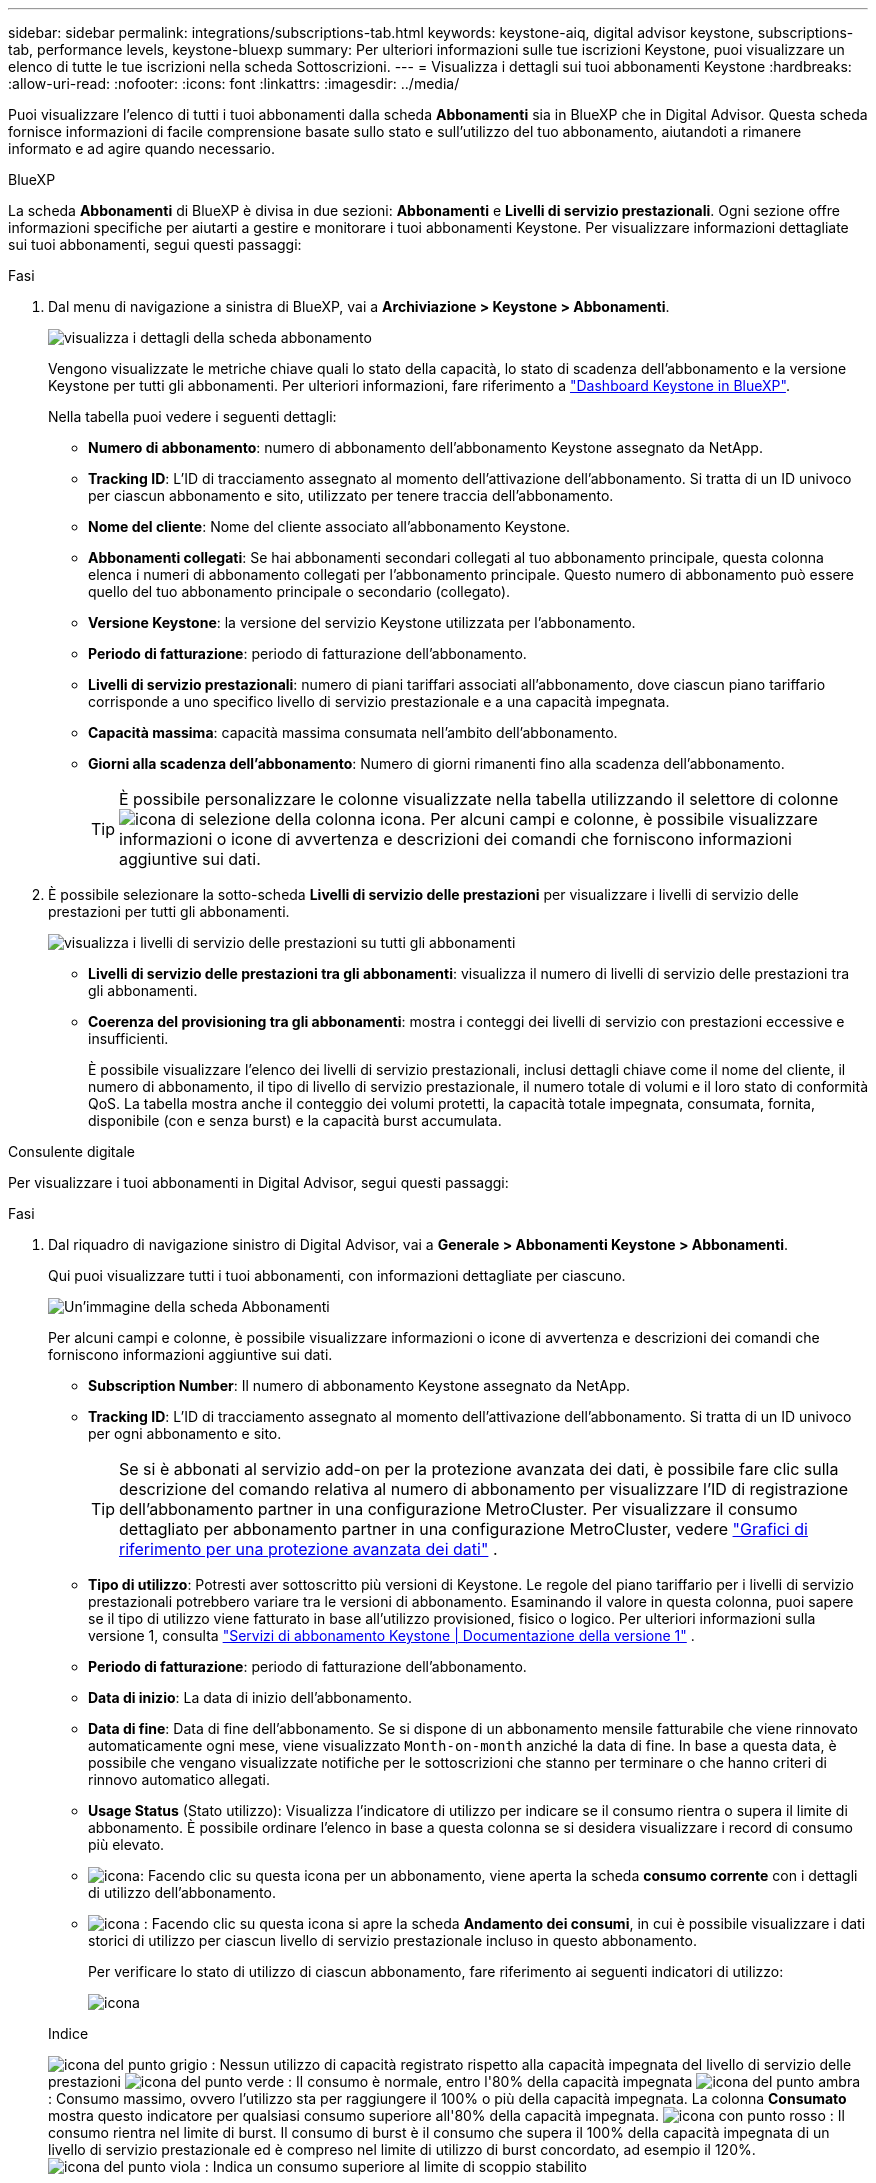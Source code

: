 ---
sidebar: sidebar 
permalink: integrations/subscriptions-tab.html 
keywords: keystone-aiq, digital advisor keystone, subscriptions-tab, performance levels, keystone-bluexp 
summary: Per ulteriori informazioni sulle tue iscrizioni Keystone, puoi visualizzare un elenco di tutte le tue iscrizioni nella scheda Sottoscrizioni. 
---
= Visualizza i dettagli sui tuoi abbonamenti Keystone
:hardbreaks:
:allow-uri-read: 
:nofooter: 
:icons: font
:linkattrs: 
:imagesdir: ../media/


[role="lead"]
Puoi visualizzare l'elenco di tutti i tuoi abbonamenti dalla scheda *Abbonamenti* sia in BlueXP che in Digital Advisor. Questa scheda fornisce informazioni di facile comprensione basate sullo stato e sull'utilizzo del tuo abbonamento, aiutandoti a rimanere informato e ad agire quando necessario.

[role="tabbed-block"]
====
.BlueXP
--
La scheda *Abbonamenti* di BlueXP è divisa in due sezioni: *Abbonamenti* e *Livelli di servizio prestazionali*. Ogni sezione offre informazioni specifiche per aiutarti a gestire e monitorare i tuoi abbonamenti Keystone. Per visualizzare informazioni dettagliate sui tuoi abbonamenti, segui questi passaggi:

.Fasi
. Dal menu di navigazione a sinistra di BlueXP, vai a *Archiviazione > Keystone > Abbonamenti*.
+
image:bxp-subscription- list.png["visualizza i dettagli della scheda abbonamento"]

+
Vengono visualizzate le metriche chiave quali lo stato della capacità, lo stato di scadenza dell'abbonamento e la versione Keystone per tutti gli abbonamenti. Per ulteriori informazioni, fare riferimento a link:../integrations/keystone-bluexp.html["Dashboard Keystone in BlueXP"].

+
Nella tabella puoi vedere i seguenti dettagli:

+
** *Numero di abbonamento*: numero di abbonamento dell'abbonamento Keystone assegnato da NetApp.
** *Tracking ID*: L'ID di tracciamento assegnato al momento dell'attivazione dell'abbonamento. Si tratta di un ID univoco per ciascun abbonamento e sito, utilizzato per tenere traccia dell'abbonamento.
** *Nome del cliente*: Nome del cliente associato all'abbonamento Keystone.
** *Abbonamenti collegati*: Se hai abbonamenti secondari collegati al tuo abbonamento principale, questa colonna elenca i numeri di abbonamento collegati per l'abbonamento principale. Questo numero di abbonamento può essere quello del tuo abbonamento principale o secondario (collegato).
** *Versione Keystone*: la versione del servizio Keystone utilizzata per l'abbonamento.
** *Periodo di fatturazione*: periodo di fatturazione dell'abbonamento.
** *Livelli di servizio prestazionali*: numero di piani tariffari associati all'abbonamento, dove ciascun piano tariffario corrisponde a uno specifico livello di servizio prestazionale e a una capacità impegnata.
** *Capacità massima*: capacità massima consumata nell'ambito dell'abbonamento.
** *Giorni alla scadenza dell'abbonamento*: Numero di giorni rimanenti fino alla scadenza dell'abbonamento.
+

TIP: È possibile personalizzare le colonne visualizzate nella tabella utilizzando il selettore di colonne image:column-selector.png["icona di selezione della colonna"] icona. Per alcuni campi e colonne, è possibile visualizzare informazioni o icone di avvertenza e descrizioni dei comandi che forniscono informazioni aggiuntive sui dati.



. È possibile selezionare la sotto-scheda *Livelli di servizio delle prestazioni* per visualizzare i livelli di servizio delle prestazioni per tutti gli abbonamenti.
+
image:bxp-performance-levels.png["visualizza i livelli di servizio delle prestazioni su tutti gli abbonamenti"]

+
** *Livelli di servizio delle prestazioni tra gli abbonamenti*: visualizza il numero di livelli di servizio delle prestazioni tra gli abbonamenti.
** *Coerenza del provisioning tra gli abbonamenti*: mostra i conteggi dei livelli di servizio con prestazioni eccessive e insufficienti.
+
È possibile visualizzare l'elenco dei livelli di servizio prestazionali, inclusi dettagli chiave come il nome del cliente, il numero di abbonamento, il tipo di livello di servizio prestazionale, il numero totale di volumi e il loro stato di conformità QoS. La tabella mostra anche il conteggio dei volumi protetti, la capacità totale impegnata, consumata, fornita, disponibile (con e senza burst) e la capacità burst accumulata.





--
.Consulente digitale
--
Per visualizzare i tuoi abbonamenti in Digital Advisor, segui questi passaggi:

.Fasi
. Dal riquadro di navigazione sinistro di Digital Advisor, vai a *Generale > Abbonamenti Keystone > Abbonamenti*.
+
Qui puoi visualizzare tutti i tuoi abbonamenti, con informazioni dettagliate per ciascuno.

+
image:all-subs-3.png["Un'immagine della scheda Abbonamenti"]

+
Per alcuni campi e colonne, è possibile visualizzare informazioni o icone di avvertenza e descrizioni dei comandi che forniscono informazioni aggiuntive sui dati.

+
** *Subscription Number*: Il numero di abbonamento Keystone assegnato da NetApp.
** *Tracking ID*: L'ID di tracciamento assegnato al momento dell'attivazione dell'abbonamento. Si tratta di un ID univoco per ogni abbonamento e sito.
+

TIP: Se si è abbonati al servizio add-on per la protezione avanzata dei dati, è possibile fare clic sulla descrizione del comando relativa al numero di abbonamento per visualizzare l'ID di registrazione dell'abbonamento partner in una configurazione MetroCluster. Per visualizzare il consumo dettagliato per abbonamento partner in una configurazione MetroCluster, vedere link:../integrations/consumption-tab.html#reference-charts-for-advanced-data-protection-for-metrocluster["Grafici di riferimento per una protezione avanzata dei dati"] .

** *Tipo di utilizzo*: Potresti aver sottoscritto più versioni di Keystone. Le regole del piano tariffario per i livelli di servizio prestazionali potrebbero variare tra le versioni di abbonamento. Esaminando il valore in questa colonna, puoi sapere se il tipo di utilizzo viene fatturato in base all'utilizzo provisioned, fisico o logico. Per ulteriori informazioni sulla versione 1, consulta  https://docs.netapp.com/us-en/keystone/index.html["Servizi di abbonamento Keystone | Documentazione della versione 1"^] .
** *Periodo di fatturazione*: periodo di fatturazione dell'abbonamento.
** *Data di inizio*: La data di inizio dell'abbonamento.
** *Data di fine*: Data di fine dell'abbonamento. Se si dispone di un abbonamento mensile fatturabile che viene rinnovato automaticamente ogni mese, viene visualizzato `Month-on-month` anziché la data di fine. In base a questa data, è possibile che vengano visualizzate notifiche per le sottoscrizioni che stanno per terminare o che hanno criteri di rinnovo automatico allegati.
** *Usage Status* (Stato utilizzo): Visualizza l'indicatore di utilizzo per indicare se il consumo rientra o supera il limite di abbonamento. È possibile ordinare l'elenco in base a questa colonna se si desidera visualizzare i record di consumo più elevato.
** image:subs-dtls-icon.png["icona"]: Facendo clic su questa icona per un abbonamento, viene aperta la scheda *consumo corrente* con i dettagli di utilizzo dell'abbonamento.
** image:aiq-ks-time-icon.png["icona"] : Facendo clic su questa icona si apre la scheda *Andamento dei consumi*, in cui è possibile visualizzare i dati storici di utilizzo per ciascun livello di servizio prestazionale incluso in questo abbonamento.
+
Per verificare lo stato di utilizzo di ciascun abbonamento, fare riferimento ai seguenti indicatori di utilizzo:

+
image:usage-indicator-2.png["icona"]

+
.Indice
image:icon-grey.png["icona del punto grigio"] : Nessun utilizzo di capacità registrato rispetto alla capacità impegnata del livello di servizio delle prestazioni image:icon-green.png["icona del punto verde"] : Il consumo è normale, entro l'80% della capacità impegnata image:icon-amber.png["icona del punto ambra"] : Consumo massimo, ovvero l'utilizzo sta per raggiungere il 100% o più della capacità impegnata. La colonna *Consumato* mostra questo indicatore per qualsiasi consumo superiore all'80% della capacità impegnata. image:icon-red.png["icona con punto rosso"] : Il consumo rientra nel limite di burst. Il consumo di burst è il consumo che supera il 100% della capacità impegnata di un livello di servizio prestazionale ed è compreso nel limite di utilizzo di burst concordato, ad esempio il 120%. image:icon-purple.png["icona del punto viola"] : Indica un consumo superiore al limite di scoppio stabilito





--
====
*Informazioni correlate*

* link:../integrations/dashboard-overview.html["Comprendere la dashboard Keystone"]
* link:../integrations/current-usage-tab.html["Visualizza i dettagli dei tuoi consumi attuali"]
* link:../integrations/consumption-tab.html["Visualizza le tendenze di consumo"]
* link:../integrations/subscription-timeline.html["Visualizza la cronologia del tuo abbonamento"]
* link:../integrations/assets-tab.html["Visualizza le risorse del tuo abbonamento Keystone"]
* link:../integrations/assets.html["Visualizza le risorse nei tuoi abbonamenti Keystone"]
* link:../integrations/volumes-objects-tab.html["Visualizza i dettagli dei volumi e degli oggetti"]

